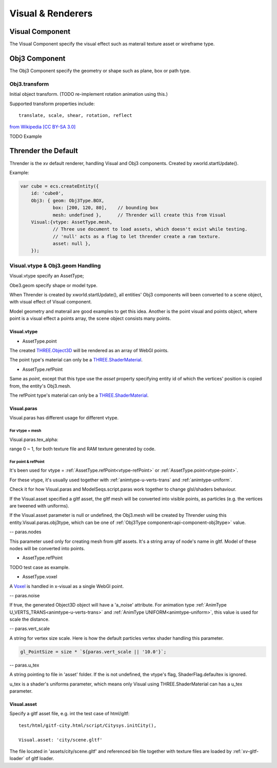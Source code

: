 Visual & Renderers
==================

Visual Component
----------------

The Visual Component specify the visual effect such as materail texture asset or wireframe type.

Obj3 Component
--------------

The Obj3 Component specify the geometry or shape such as plane, box or path type.

Obj3.transform
++++++++++++++

Initial object transform. (TODO re-implement rotation animation using this.)

Supported transform properties include:

::

    translate, scale, shear, rotation, reflect

.. image:: imgs/002-transformatrix.svg
    :width: 600px

`from Wikipedia [CC BY-SA 3.0] <https://en.wikipedia.org/wiki/Transformation_matrix#/media/File:2D_affine_transformation_matrix.svg>`_

TODO Example

Thrender the Default
--------------------

Thrender is the xv default renderer, handling Visual and Obj3 components. Created by xworld.startUpdate().

Example:

.. code-block:: javascript

        var cube = ecs.createEntity({
            id: 'cube0',
            Obj3: { geom: Obj3Type.BOX,
                    box: [200, 120, 80],    // bounding box
                    mesh: undefined },      // Thrender will create this from Visual
            Visual:{vtype: AssetType.mesh,
                    // Three use document to load assets, which doesn't exist while testing.
                    // 'null' acts as a flag to let thrender create a ram texture.
                    asset: null },
            });
..

Visual.vtype & Obj3.geom Handling
+++++++++++++++++++++++++++++++++

Visual.vtype specify an AssetType;

Obe3.geom specify shape or model type.

When Thrender is created by xworld.startUpdate(), all entities' Obj3 components
will been converted to a scene object, with visual effect of Visual component.

Model geometry and materail are good examples to get this idea. Another is the
point visual and points object, where point is a visual effect a points array,
the scene object consists many points.

Visual.vtype
____________

.. _vtype-point:

- AssetType.point

The created `THREE.Object3D <https://threejs.org/docs/#api/en/core/Object3D>`_
will be rendered as an array of WebGl points.

The point type's material can only be a `THREE.ShaderMaterial <https://threejs.org/docs/index.html#api/en/materials/ShaderMaterial>`_.

.. _vtype-refPoint:

- AssetType.refPoint

Same as *point*, except that this type use the *asset* property specifying entity id
of which the vertices' position is copied from, the entity's Obj3.mesh.

The refPoint type's material can only be a `THREE.ShaderMaterial <https://threejs.org/docs/index.html#api/en/materials/ShaderMaterial>`_.

Visual.paras
____________

Visual.paras has different usage for different vtype.

For vtype = mesh
................

Visual.paras.tex_alpha:

range 0 ~ 1, for both texture file and RAM texture generated by code.

For point & refPoint
....................

It's been used for vtype = :ref:`AssetType.refPoint<vtype-refPoint>` or
:ref:`AssetType.point<vtype-point>`.

For these vtype, it's usually used together with :ref:`animtype-u-verts-trans` and :ref:`animtype-uniform`.

Check it for how Visual.paras and ModelSeqs.script.paras work together to change glsl/shaders behaviour.

If the Visual.asset specified a gltf asset, the gltf mesh will be converted into
visible points, as particles (e.g. the vertices are tweened with uniforms).

If the Visual.asset parameter is null or undefined, the Obj3.mesh will be created
by Thrender using this entity.Visual.paras.obj3type, which can be one of
:ref:`Obj3Type component<api-component-obj3type>` value.

-- paras.nodes

This parameter used only for creating mesh from gltf assets. It's a string array
of node's name in gltf. Model of these nodes will be converted into points.

- AssetType.refPoint

TODO test case as example.

- AssetType.voxel

A `Voxel <https://en.wikipedia.org/wiki/Voxel>`_ is handled in x-visual as a single
WebGl point.

-- paras.noise

If true, the generated Object3D object will have a 'a_noise' attribute. For animation
type :ref:`AnimType U_VERTS_TRANS<animtype-u-verts-trans>` and :ref:`AnimType UNIFORM<animtype-uniform>`,
this value is used for scale the distance.

-- paras.vert_scale

A string for vertex size scale. Here is how the default particles vertex shader
handling this parameter.

.. code-block:: javascript

	gl_PointSize = size * `${paras.vert_scale || '10.0'}`;
..

-- paras.u_tex

A string pointing to file in 'asset' folder. If the is not undefined, the vtype's
flag, ShaderFlag.defaultex is ignored.

u_tex is a shader's uniforms parameter, which means only Visual using THREE.ShaderMaterial
can has a u_tex parameter.

Visual.asset
____________

Specify a gltf asset file, e.g. int the test case of html/gltf:

::

    test/html/gitf-city.html/script/Citysys.initCity(),

    Visual.asset: 'city/scene.gltf'

The file located in 'assets/city/scene.gltf' and referenced bin file together with
texture files are loaded by :ref:`xv-gltf-loader` of gltf loader.
